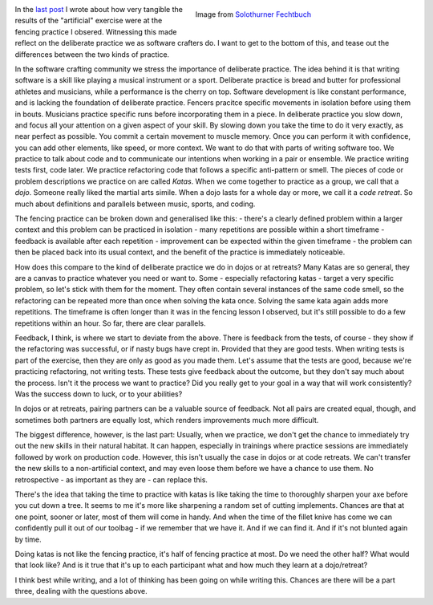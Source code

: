 .. title: Coding is not like Fencing
.. slug: coding-is-not-like-fencing
.. date: 2022-12-06 17:55:01 UTC+01:00
.. tags: 
.. category: 
.. link: 
.. description: 
.. type: text

.. figure:: /images/solothurner-fechtbuch.jpg
  :figwidth: 50%
  :align: right
  :alt: two 16th century drawings of fencing

  Image from `Solothurner Fechtbuch <https://commons.wikimedia.org/wiki/File:S_554_021.tif>`_ 

In the `last post </posts/coding-is-like-fencing/>`_ I wrote about how very tangible the results of the "artificial" exercise were at the fencing practice I obsered. Witnessing this made reflect on the deliberate practice we as software crafters do. I want to get to the bottom of this, and tease out the differences between the two kinds of practice.

.. END_TEASER

In the software crafting community we stress the importance of deliberate practice. The idea behind it is that writing software is a skill like playing a musical instrument or a sport. Deliberate practice is bread and butter for professional athletes and musicians, while a performance is the cherry on top. Software development is like constant performance, and is lacking the foundation of deliberate practice. Fencers pracitce specific movements in isolation before using them in bouts. Musicians practice specific runs before incorporating them in a piece. In deliberate practice you slow down, and focus all your attention on a given aspect of your skill. By slowing down you take the time to do it very exactly, as near perfect as possible. You commit a certain movement to muscle memory. Once you can perform it with confidence, you can add other elements, like speed, or more context. We want to do that with parts of writing software too. We practice to talk about code and to communicate our intentions when working in a pair or ensemble. We practice writing tests first, code later. We practice refactoring code that follows a specific anti-pattern or smell. The pieces of code or problem descriptions we practice on are called *Katas*. When we come together to practice as a group, we call that a *dojo*. Someone really liked the martial arts simile. When a dojo lasts for a whole day or more, we call it a *code retreat*. So much about definitions and parallels between music, sports, and coding.

The fencing practice can be broken down and generalised like this:
- there's a clearly defined problem within a larger context and this problem can be practiced in isolation
- many repetitions are possible within a short timeframe
- feedback is available after each repetition
- improvement can be expected within the given timeframe
- the problem can then be placed back into its usual context, and the benefit of the practice is immediately noticeable.

How does this compare to the kind of deliberate practice we do in dojos or at retreats? Many Katas are so general, they are a canvas to practice whatever you need or want to. Some - especially refactoring katas - target a very specific problem, so let's stick with them for the moment. They often contain several instances of the same code smell, so the refactoring can be repeated more than once when solving the kata once. Solving the same kata again adds more repetitions. The timeframe is often longer than it was in the fencing lesson I observed, but it's still possible to do a few repetitions within an hour. So far, there are clear parallels.

Feedback, I think, is where we start to deviate from the above. There is feedback from the tests, of course - they show if the refactoring was successful, or if nasty bugs have crept in. Provided that they are good tests. When writing tests is part of the exercise, then they are only as good as you made them. Let's assume that the tests are good, because we're practicing refactoring, not writing tests. These tests give feedback about the outcome, but they don't say much about the process. Isn't it the process we want to practice? Did you really get to your goal in a way that will work consistently? Was the success down to luck, or to your abilities? 

In dojos or at retreats, pairing partners can be a valuable source of feedback. Not all pairs are created equal, though, and sometimes both partners are equally lost, which renders improvements much more difficult.

The biggest difference, however, is the last part: Usually, when we practice, we don't get the chance to immediately try out the new skills in their natural habitat. It can happen, especially in trainings where practice sessions are immediately followed by work on production code. However, this isn't usually the case in dojos or at code retreats. We can't transfer the new skills to a non-artificial context, and may even loose them before we have a chance to use them. No retrospective - as important as they are - can replace this.

There's the idea that taking the time to practice with katas is like taking the time to thoroughly sharpen your axe before you cut down a tree. It seems to me it's more like sharpening a random set of cutting implements. Chances are that at one point, sooner or later, most of them will come in handy. And when the time of the fillet knive has come we can confidently pull it out of our toolbag - if we remember that we have it. And if we can find it. And if it's not blunted again by time.

Doing katas is not like the fencing practice, it's half of fencing practice at most. Do we need the other half? What would that look like? And is it true that it's up to each participant what and how much they learn at a dojo/retreat?

I think best while writing, and a lot of thinking has been going on while writing this. Chances are there will be a part three, dealing with the questions above.
